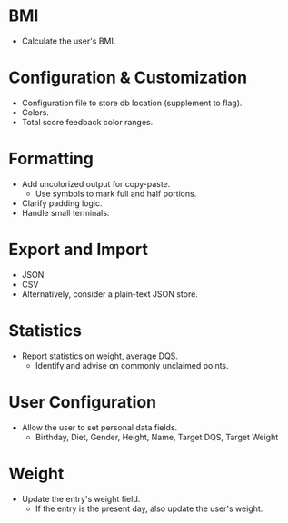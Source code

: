 * BMI
- Calculate the user's BMI.

* Configuration & Customization
- Configuration file to store db location (supplement to flag).
- Colors.
- Total score feedback color ranges.

* Formatting
- Add uncolorized output for copy-paste.
  - Use symbols to mark full and half portions.
- Clarify padding logic.
- Handle small terminals.

* Export and Import
- JSON
- CSV
- Alternatively, consider a plain-text JSON store.

* Statistics
- Report statistics on weight, average DQS.
  - Identify and advise on commonly unclaimed points.

* User Configuration
- Allow the user to set personal data fields.
  - Birthday, Diet, Gender, Height, Name, Target DQS, Target Weight

* Weight
- Update the entry's weight field.
  - If the entry is the present day, also update the user's weight.
